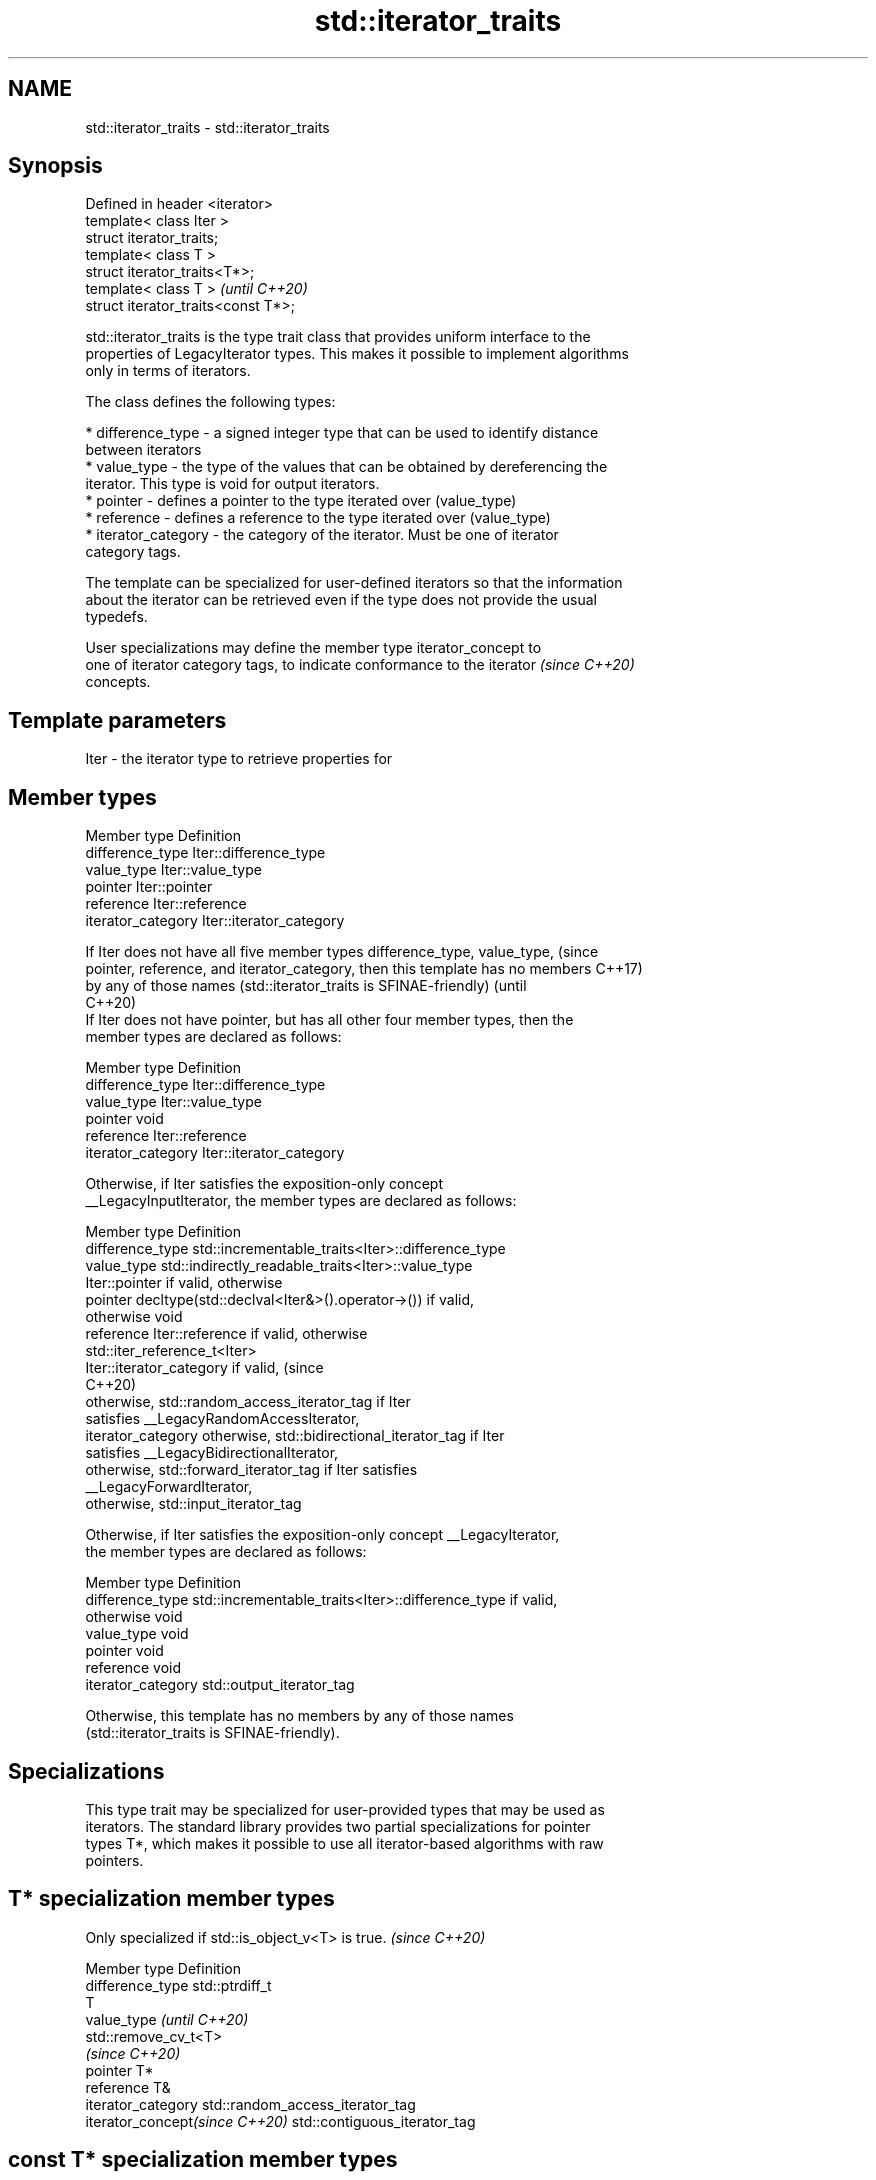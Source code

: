 .TH std::iterator_traits 3 "2021.11.17" "http://cppreference.com" "C++ Standard Libary"
.SH NAME
std::iterator_traits \- std::iterator_traits

.SH Synopsis
   Defined in header <iterator>
   template< class Iter >
   struct iterator_traits;
   template< class T >
   struct iterator_traits<T*>;
   template< class T >                \fI(until C++20)\fP
   struct iterator_traits<const T*>;

   std::iterator_traits is the type trait class that provides uniform interface to the
   properties of LegacyIterator types. This makes it possible to implement algorithms
   only in terms of iterators.

   The class defines the following types:

     * difference_type - a signed integer type that can be used to identify distance
       between iterators
     * value_type - the type of the values that can be obtained by dereferencing the
       iterator. This type is void for output iterators.
     * pointer - defines a pointer to the type iterated over (value_type)
     * reference - defines a reference to the type iterated over (value_type)
     * iterator_category - the category of the iterator. Must be one of iterator
       category tags.

   The template can be specialized for user-defined iterators so that the information
   about the iterator can be retrieved even if the type does not provide the usual
   typedefs.

   User specializations may define the member type iterator_concept to
   one of iterator category tags, to indicate conformance to the iterator \fI(since C++20)\fP
   concepts.

.SH Template parameters

   Iter - the iterator type to retrieve properties for

.SH Member types

   Member type       Definition
   difference_type   Iter::difference_type
   value_type        Iter::value_type
   pointer           Iter::pointer
   reference         Iter::reference
   iterator_category Iter::iterator_category

   If Iter does not have all five member types difference_type, value_type,      (since
   pointer, reference, and iterator_category, then this template has no members  C++17)
   by any of those names (std::iterator_traits is SFINAE-friendly)               (until
                                                                                 C++20)
   If Iter does not have pointer, but has all other four member types, then the
   member types are declared as follows:

   Member type       Definition
   difference_type   Iter::difference_type
   value_type        Iter::value_type
   pointer           void
   reference         Iter::reference
   iterator_category Iter::iterator_category

   Otherwise, if Iter satisfies the exposition-only concept
   __LegacyInputIterator, the member types are declared as follows:

   Member type       Definition
   difference_type   std::incrementable_traits<Iter>::difference_type
   value_type        std::indirectly_readable_traits<Iter>::value_type
                     Iter::pointer if valid, otherwise
   pointer           decltype(std::declval<Iter&>().operator->()) if valid,
                     otherwise void
   reference         Iter::reference if valid, otherwise
                     std::iter_reference_t<Iter>
                     Iter::iterator_category if valid,                           (since
                                                                                 C++20)
                     otherwise, std::random_access_iterator_tag if Iter
                     satisfies __LegacyRandomAccessIterator,
   iterator_category otherwise, std::bidirectional_iterator_tag if Iter
                     satisfies __LegacyBidirectionalIterator,
                     otherwise, std::forward_iterator_tag if Iter satisfies
                     __LegacyForwardIterator,
                     otherwise, std::input_iterator_tag

   Otherwise, if Iter satisfies the exposition-only concept __LegacyIterator,
   the member types are declared as follows:

   Member type       Definition
   difference_type   std::incrementable_traits<Iter>::difference_type if valid,
                     otherwise void
   value_type        void
   pointer           void
   reference         void
   iterator_category std::output_iterator_tag

   Otherwise, this template has no members by any of those names
   (std::iterator_traits is SFINAE-friendly).

.SH Specializations

   This type trait may be specialized for user-provided types that may be used as
   iterators. The standard library provides two partial specializations for pointer
   types T*, which makes it possible to use all iterator-based algorithms with raw
   pointers.

.SH T* specialization member types

   Only specialized if std::is_object_v<T> is true. \fI(since C++20)\fP

   Member type                   Definition
   difference_type               std::ptrdiff_t
                                 T
   value_type                    \fI(until C++20)\fP
                                 std::remove_cv_t<T>
                                 \fI(since C++20)\fP
   pointer                       T*
   reference                     T&
   iterator_category             std::random_access_iterator_tag
   iterator_concept\fI(since C++20)\fP std::contiguous_iterator_tag

.SH const T* specialization member types

   Member type       Definition
   difference_type   std::ptrdiff_t                  \fI(until C++20)\fP
   value_type        T
   pointer           const T*
   reference         const T&
   iterator_category std::random_access_iterator_tag

.SH Example

   The following example shows a general-purpose reverse() implementation for
   bidirectional iterators


// Run this code

 #include <iostream>
 #include <iterator>
 #include <vector>
 #include <list>

 template<class BidirIt>
 void my_reverse(BidirIt first, BidirIt last)
 {
     typename std::iterator_traits<BidirIt>::difference_type n = std::distance(first, last);
     --n;
     while(n > 0) {
         typename std::iterator_traits<BidirIt>::value_type tmp = *first;
         *first++ = *--last;
         *last = tmp;
         n -= 2;
     }
 }

 int main()
 {
     std::vector<int> v{1, 2, 3, 4, 5};
     my_reverse(v.begin(), v.end());
     for (int n : v) {
         std::cout << n << ' ';
     }
     std::cout << '\\n';

     std::list<int> l{1, 2, 3, 4, 5};
     my_reverse(l.begin(), l.end());
     for (auto n : l) {
         std::cout << n << ' ';
     }
     std::cout << '\\n';

     int a[] = {1, 2, 3, 4, 5};
     my_reverse(a, a+5);
     for (int i=0; i<5; ++i) {
         std::cout << a[i] << ' ';
     }
     std::cout << '\\n';

 //    std::istreambuf_iterator<char> i1(std::cin), i2;
 //    my_reverse(i1, i2); // compilation error

 }

.SH Output:

 5 4 3 2 1
 5 4 3 2 1
 5 4 3 2 1

.SH See also

   iterator                   base class to ease the definition of required types for
   (deprecated in C++17)      simple iterators
                              \fI(class template)\fP
   input_iterator_tag
   output_iterator_tag
   forward_iterator_tag       empty class types used to indicate iterator categories
   bidirectional_iterator_tag \fI(class)\fP
   random_access_iterator_tag
   contiguous_iterator_tag
   (C++20)
